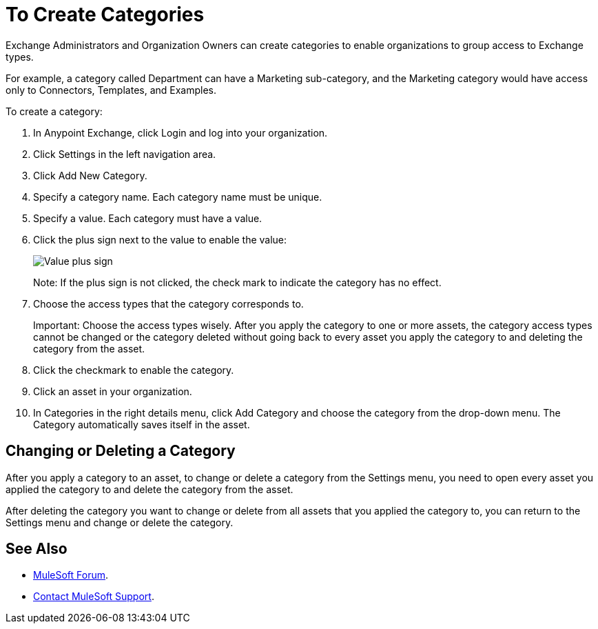 = To Create Categories
:imagesdir: ./_images

Exchange Administrators and Organization Owners can create categories to 
enable organizations to group access to Exchange types. 

For example, a category called Department can have a Marketing sub-category, and
the Marketing category would have access only to Connectors, Templates, and Examples.

To create a category:

. In Anypoint Exchange, click Login and log into your organization.
. Click Settings in the left navigation area.
. Click Add New Category.
. Specify a category name. Each category name must be unique.
. Specify a value. Each category must have a value.
. Click the plus sign next to the value to enable the value:
+
image:ex-category-value.png[Value plus sign]
+
Note: If the plus sign is not clicked, the check mark to indicate the category has no 
effect.
+
. Choose the access types that the category corresponds to.
+
Important: Choose the access types wisely. After you apply the category 
to one or more assets, the category access types cannot be changed or the category deleted without going back to every asset you apply the category to and deleting the category from the asset.
+
. Click the checkmark to enable the category.
. Click an asset in your organization. 
. In Categories in the right details menu, click Add Category and choose the category from the drop-down menu. The Category automatically saves itself in the asset.

== Changing or Deleting a Category

After you apply a category to an asset, to change or delete a category from the 
Settings menu, you need to open every asset you applied the category to and delete the category from the asset. 

After deleting the category you want to change or delete from all assets that you applied the category to, you can return to the Settings menu and change or delete the category.

== See Also

* https://forums.mulesoft.com[MuleSoft Forum].
* https://support.mulesoft.com[Contact MuleSoft Support].
